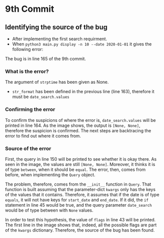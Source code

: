 * 9th Commit
** Identifying the source of the bug

 - After implementing the first search requirment.
 - When ~python3 main.py display -n 10 --date 2020-01-01~ it gives the following error:
 [[./1.png]]
 The bug is in line 165 of the 9th commit.

*** What is the error?
The argument of ~strptime~ has been given as None.
- ~str_format~ has been defined in the previous line (line 163), therefore it must be ~date_search.values~

*** Confirming the error
To confirm the suspicions of where the error is, ~date_search.values~ will be printed in line 164. As the image shows, the output is ~[None, None]~, therefore the suspicion is confirmed.
[[./2.png]]
The next steps are backtracing the error to find out where it comes from.

*** Source of the error
First, the query in line 150 will be printed to see whether it is okay there. As seen in the image, the values are still ~[None, None]~. Moreover, it thinks it is of type ~between~, when it should be ~equal~. The error, then, comes from before, when implementing the ~Query~ object.

The problem, therefore, comes from the ~__init__~ function in ~Query~.
That function is built assuming that the parameter-dict ~kwargs~ only has the keys of the values that it contains. Therefore, it assumes that if the date is of type ~equals~, it will not have keys for ~start_date~ and ~end_date~. If it did, the ~if~ statement in line 45 would be true, and the query parameter ~date_search~ would be of type between with ~None~ values.

In order to test this hypothesis, the value of ~flags~ in line 43 will be printed.
[[./4.png]]
The first line in the image shows that, indeed, all the possible flags are part of the ~kwargs~ dictionary. Therefore, the source of the bug has been found.
